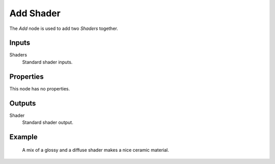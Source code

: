 .. _bpy.types.ShaderNodeAddShader:

**********
Add Shader
**********

.. figure:: /images/node-types_ShaderNodeAddShader.webp
   :align: right
   :alt: Add Shader node.

The *Add* node is used to add two *Shaders* together.

.. (TODO) explain the difference Add vs Mix shaders (it's not obvious)
   adds lightness values... aren't necessarily physically correct...
   should be used with Emission and Background shaders...

   check the example image, is it correct to show the Mix shader here?


Inputs
======

Shaders
   Standard shader inputs.


Properties
==========

This node has no properties.


Outputs
=======

Shader
   Standard shader output.


Example
=======

.. figure:: /images/render_shader-nodes_shader_mix_example.jpg

   A mix of a glossy and a diffuse shader makes a nice ceramic material.

